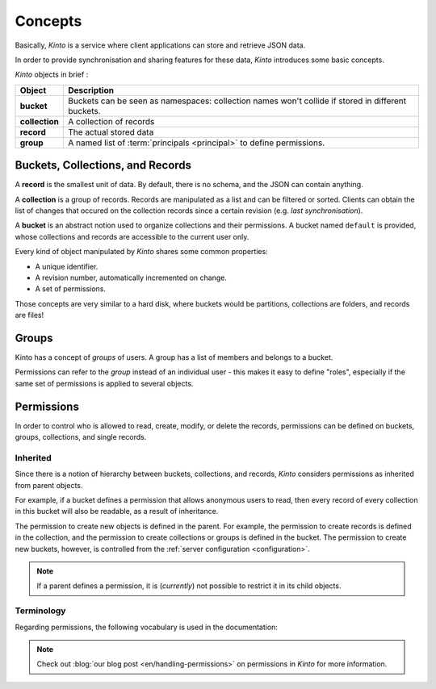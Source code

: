 .. _kinto-concepts:

Concepts
########


Basically, *Kinto* is a service where client applications can store and retrieve JSON data.

In order to provide synchronisation and sharing features for these data, *Kinto*
introduces some basic concepts.

*Kinto* objects in brief :

+-----------------+---------------------------------------------------------+
| Object          | Description                                             |
+=================+=========================================================+
| **bucket**      | Buckets can be seen as namespaces:                      |
|                 | collection names won't collide if stored in different   |
|                 | buckets.                                                |
+-----------------+---------------------------------------------------------+
| **collection**  | A collection of records                                 |
+-----------------+---------------------------------------------------------+
| **record**      | The actual stored data                                  |
+-----------------+---------------------------------------------------------+
| **group**       | A named list of :term:`principals <principal>` to       |
|                 | define permissions.                                     |
+-----------------+---------------------------------------------------------+


.. _concepts-buckets-collections-records:

Buckets, Collections, and Records
=================================

A **record** is the smallest unit of data. By default, there is no schema,
and the JSON can contain anything.

A **collection** is a group of records. Records are manipulated as a list
and can be filtered or sorted. Clients can obtain the list of changes that
occured on the collection records since a certain revision (e.g. *last synchronisation*).

A **bucket** is an abstract notion used to organize collections and their
permissions. A bucket named ``default`` is provided, whose collections and records
are accessible to the current user only.

.. image:: images/concepts-general.png

Every kind of object manipulated by *Kinto* shares some common properties:

* A unique identifier.
* A revision number, automatically incremented on change.
* A set of permissions.

Those concepts are very similar to a hard disk, where buckets would be partitions,
collections are folders, and records are files!


.. _concepts-groups:

Groups
======

Kinto has a concept of *groups* of users. A group has a list of members and
belongs to a bucket.

Permissions can refer to the *group* instead of an individual user - this makes
it easy to define "roles", especially if the same set of permissions is applied
to several objects.

.. _concepts-permissions:

Permissions
===========

In order to control who is allowed to read, create, modify, or delete the records,
permissions can be defined on buckets, groups, collections, and single records.

Inherited
---------

Since there is a notion of hierarchy between buckets, collections, and records,
*Kinto* considers permissions as inherited from parent objects.

.. image:: images/concepts-permissions.png

For example, if a bucket defines a permission that allows anonymous users to read,
then every record of every collection in this bucket will also be readable, as
a result of inheritance.

The permission to create new objects is defined in the parent.
For example, the permission to create records is defined in the collection, and the permission
to create collections or groups is defined in the bucket. The permission to create new buckets,
however, is controlled from the :ref:`server configuration <configuration>`.

.. note::

    If a parent defines a permission, it is (*currently*) not possible to restrict
    it in its child objects.


Terminology
-----------

Regarding permissions, the following vocabulary is used in the documentation:

.. glossary::

    Principal
    Principals
        An entity that can be authenticated. Principals can be individual people,
        applications, services, or any group of such things
        (e.g. ``username``, ``group:authors``).

    Permission
    Permissions
        A permission is an action that can be performed on an object.
        Examples of permissions are "read", "write", or "create".

    Object
        The subject on which a permission is applied. Buckets, Collection, and
        Records are examples of objects.

    ACE
    Access Control Entity
        An ACE associates a permission to both objects and principals.
        This allows you to describe rules like "*Members of group admins can
        create collections*" (e.g ``collections:create = ['group:admins',]``).

    ACL
    Access Control List
        A list of ACEs.

    Firefox Accounts
        Account system run by Mozilla (https://accounts.firefox.com).

    User id
    User identifier
    User identifiers
        A string that identifies a user.

.. note::

    Check out :blog:`our blog post <en/handling-permissions>` on permissions
    in *Kinto* for more information.
